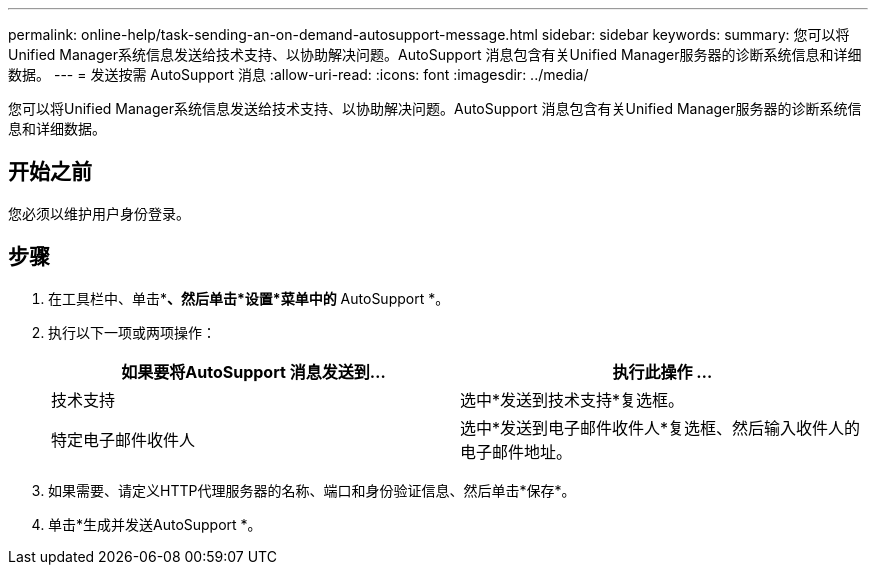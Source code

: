 ---
permalink: online-help/task-sending-an-on-demand-autosupport-message.html 
sidebar: sidebar 
keywords:  
summary: 您可以将Unified Manager系统信息发送给技术支持、以协助解决问题。AutoSupport 消息包含有关Unified Manager服务器的诊断系统信息和详细数据。 
---
= 发送按需 AutoSupport 消息
:allow-uri-read: 
:icons: font
:imagesdir: ../media/


[role="lead"]
您可以将Unified Manager系统信息发送给技术支持、以协助解决问题。AutoSupport 消息包含有关Unified Manager服务器的诊断系统信息和详细数据。



== 开始之前

您必须以维护用户身份登录。



== 步骤

. 在工具栏中、单击*image:../media/clusterpage-settings-icon.gif[""]*、然后单击*设置*菜单中的* AutoSupport *。
. 执行以下一项或两项操作：
+
|===
| 如果要将AutoSupport 消息发送到... | 执行此操作 ... 


 a| 
技术支持
 a| 
选中*发送到技术支持*复选框。



 a| 
特定电子邮件收件人
 a| 
选中*发送到电子邮件收件人*复选框、然后输入收件人的电子邮件地址。

|===
. 如果需要、请定义HTTP代理服务器的名称、端口和身份验证信息、然后单击*保存*。
. 单击*生成并发送AutoSupport *。

